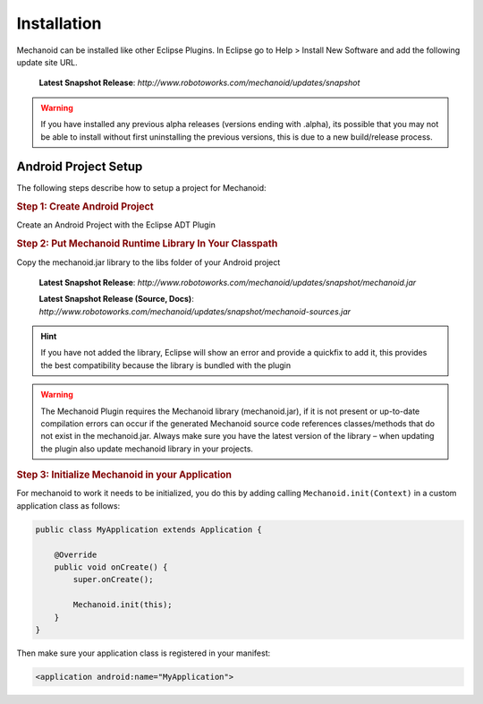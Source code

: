 Installation
============
Mechanoid can be installed like other Eclipse Plugins. In Eclipse go to Help > Install New Software and add the following update site URL.

	**Latest Snapshot Release**: `http://www.robotoworks.com/mechanoid/updates/snapshot`

.. warning:: If you have installed any previous alpha releases (versions ending with .alpha), its possible that you may not be able to install without first uninstalling the previous versions, this is due to a new build/release process.

Android Project Setup
---------------------
The following steps describe how to setup a project for Mechanoid:

.. rubric:: Step 1: Create Android Project

Create an Android Project with the Eclipse ADT Plugin

.. rubric:: Step 2: Put Mechanoid Runtime Library In Your Classpath

Copy the mechanoid.jar library to the libs folder of your Android project

	**Latest Snapshot Release**: `http://www.robotoworks.com/mechanoid/updates/snapshot/mechanoid.jar`

	**Latest Snapshot Release (Source, Docs)**: `http://www.robotoworks.com/mechanoid/updates/snapshot/mechanoid-sources.jar`

.. hint:: If you have not added the library, Eclipse will show an error and provide a quickfix to add it, this provides the best compatibility because the library is bundled with the plugin

.. warning:: The Mechanoid Plugin requires the Mechanoid library (mechanoid.jar), if it is not present or up-to-date compilation errors can occur if the generated Mechanoid source code references classes/methods that do not exist in the mechanoid.jar. Always make sure you have the latest version of the library – when updating the plugin also update mechanoid library in your projects.

.. rubric:: Step 3: Initialize Mechanoid in your Application

For mechanoid to work it needs to be initialized, you do this by adding calling ``Mechanoid.init(Context)`` in a custom application class as follows:

.. code-block:: java

	public class MyApplication extends Application {
	 
	    @Override
	    public void onCreate() {
	        super.onCreate();
	 
	        Mechanoid.init(this);
	    }
	}

Then make sure your application class is registered in your manifest:

.. code-block:: xml

	<application android:name="MyApplication">
	
